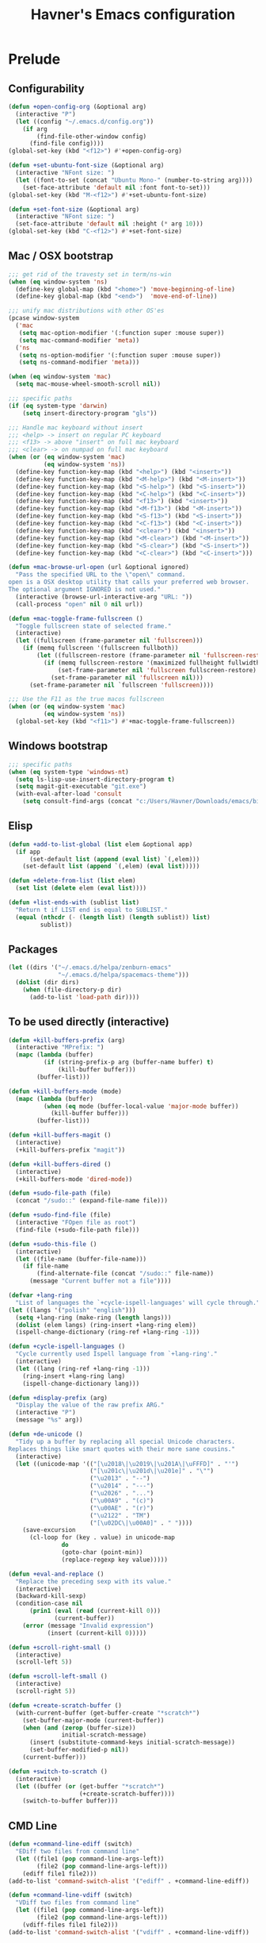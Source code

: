 #+TITLE: Havner's Emacs configuration

* Prelude
** Configurability
#+begin_src emacs-lisp
(defun +open-config-org (&optional arg)
  (interactive "P")
  (let ((config "~/.emacs.d/config.org"))
    (if arg
        (find-file-other-window config)
      (find-file config))))
(global-set-key (kbd "<f12>") #'+open-config-org)

(defun +set-ubuntu-font-size (&optional arg)
  (interactive "NFont size: ")
  (let ((font-to-set (concat "Ubuntu Mono-" (number-to-string arg))))
    (set-face-attribute 'default nil :font font-to-set)))
(global-set-key (kbd "M-<f12>") #'+set-ubuntu-font-size)

(defun +set-font-size (&optional arg)
  (interactive "NFont size: ")
  (set-face-attribute 'default nil :height (* arg 10)))
(global-set-key (kbd "C-<f12>") #'+set-font-size)
#+end_src

** Mac / OSX bootstrap
#+begin_src emacs-lisp
;;; get rid of the travesty set in term/ns-win
(when (eq window-system 'ns)
  (define-key global-map (kbd "<home>") 'move-beginning-of-line)
  (define-key global-map (kbd "<end>")  'move-end-of-line))

;;; unify mac distributions with other OS'es
(pcase window-system
  ('mac
   (setq mac-option-modifier '(:function super :mouse super))
   (setq mac-command-modifier 'meta))
  ('ns
   (setq ns-option-modifier '(:function super :mouse super))
   (setq ns-command-modifier 'meta)))

(when (eq window-system 'mac)
  (setq mac-mouse-wheel-smooth-scroll nil))

;;; specific paths
(if (eq system-type 'darwin)
    (setq insert-directory-program "gls"))

;;; Handle mac keyboard without insert
;;; <help> -> insert on regular PC keyboard
;;; <f13> -> above "insert" on full mac keyboard
;;; <clear> -> on numpad on full mac keyboard
(when (or (eq window-system 'mac)
          (eq window-system 'ns))
  (define-key function-key-map (kbd "<help>") (kbd "<insert>"))
  (define-key function-key-map (kbd "<M-help>") (kbd "<M-insert>"))
  (define-key function-key-map (kbd "<S-help>") (kbd "<S-insert>"))
  (define-key function-key-map (kbd "<C-help>") (kbd "<C-insert>"))
  (define-key function-key-map (kbd "<f13>") (kbd "<insert>"))
  (define-key function-key-map (kbd "<M-f13>") (kbd "<M-insert>"))
  (define-key function-key-map (kbd "<S-f13>") (kbd "<S-insert>"))
  (define-key function-key-map (kbd "<C-f13>") (kbd "<C-insert>"))
  (define-key function-key-map (kbd "<clear>") (kbd "<insert>"))
  (define-key function-key-map (kbd "<M-clear>") (kbd "<M-insert>"))
  (define-key function-key-map (kbd "<S-clear>") (kbd "<S-insert>"))
  (define-key function-key-map (kbd "<C-clear>") (kbd "<C-insert>")))

(defun +mac-browse-url-open (url &optional ignored)
  "Pass the specified URL to the \"open\" command.
open is a OSX desktop utility that calls your preferred web browser.
The optional argument IGNORED is not used."
  (interactive (browse-url-interactive-arg "URL: "))
  (call-process "open" nil 0 nil url))

(defun +mac-toggle-frame-fullscreen ()
  "Toggle fullscreen state of selected frame."
  (interactive)
  (let ((fullscreen (frame-parameter nil 'fullscreen)))
    (if (memq fullscreen '(fullscreen fullboth))
        (let ((fullscreen-restore (frame-parameter nil 'fullscreen-restore)))
          (if (memq fullscreen-restore '(maximized fullheight fullwidth))
              (set-frame-parameter nil 'fullscreen fullscreen-restore)
            (set-frame-parameter nil 'fullscreen nil)))
      (set-frame-parameter nil `fullscreen 'fullscreen))))

;;; Use the F11 as the true macos fullscreen
(when (or (eq window-system 'mac)
          (eq window-system 'ns))
  (global-set-key (kbd "<f11>") #'+mac-toggle-frame-fullscreen))
#+end_src

** Windows bootstrap
#+begin_src emacs-lisp
;;; specific paths
(when (eq system-type 'windows-nt)
  (setq ls-lisp-use-insert-directory-program t)
  (setq magit-git-executable "git.exe")
  (with-eval-after-load 'consult
	(setq consult-find-args (concat "c:/Users/Havner/Downloads/emacs/bin/" consult-find-args))))
#+end_src

** Elisp
#+begin_src emacs-lisp
(defun +add-to-list-global (list elem &optional app)
  (if app
      (set-default list (append (eval list) `(,elem)))
    (set-default list (append `(,elem) (eval list)))))

(defun +delete-from-list (list elem)
  (set list (delete elem (eval list))))

(defun +list-ends-with (sublist list)
  "Return t if LIST end is equal to SUBLIST."
  (equal (nthcdr (- (length list) (length sublist)) list)
         sublist))
#+end_src

** Packages
#+begin_src emacs-lisp
(let ((dirs '("~/.emacs.d/helpa/zenburn-emacs"
              "~/.emacs.d/helpa/spacemacs-theme")))
  (dolist (dir dirs)
    (when (file-directory-p dir)
      (add-to-list 'load-path dir))))
#+end_src

** To be used directly (interactive)
#+begin_src emacs-lisp
(defun +kill-buffers-prefix (arg)
  (interactive "MPrefix: ")
  (mapc (lambda (buffer)
          (if (string-prefix-p arg (buffer-name buffer) t)
              (kill-buffer buffer)))
        (buffer-list)))

(defun +kill-buffers-mode (mode)
  (mapc (lambda (buffer)
          (when (eq mode (buffer-local-value 'major-mode buffer))
            (kill-buffer buffer)))
        (buffer-list)))

(defun +kill-buffers-magit ()
  (interactive)
  (+kill-buffers-prefix "magit"))

(defun +kill-buffers-dired ()
  (interactive)
  (+kill-buffers-mode 'dired-mode))

(defun +sudo-file-path (file)
  (concat "/sudo::" (expand-file-name file)))

(defun +sudo-find-file (file)
  (interactive "FOpen file as root")
  (find-file (+sudo-file-path file)))

(defun +sudo-this-file ()
  (interactive)
  (let ((file-name (buffer-file-name)))
    (if file-name
        (find-alternate-file (concat "/sudo::" file-name))
      (message "Current buffer not a file"))))

(defvar +lang-ring
  "List of languages the `+cycle-ispell-languages' will cycle through.")
(let ((langs '("polish" "english")))
  (setq +lang-ring (make-ring (length langs)))
  (dolist (elem langs) (ring-insert +lang-ring elem))
  (ispell-change-dictionary (ring-ref +lang-ring -1)))

(defun +cycle-ispell-languages ()
  "Cycle currently used Ispell language from `+lang-ring'."
  (interactive)
  (let ((lang (ring-ref +lang-ring -1)))
    (ring-insert +lang-ring lang)
    (ispell-change-dictionary lang)))

(defun +display-prefix (arg)
  "Display the value of the raw prefix ARG."
  (interactive "P")
  (message "%s" arg))

(defun +de-unicode ()
  "Tidy up a buffer by replacing all special Unicode characters.
Replaces things like smart quotes with their more sane cousins."
  (interactive)
  (let ((unicode-map '(("[\u2018\|\u2019\|\u201A\|\uFFFD]" . "'")
                       ("[\u201c\|\u201d\|\u201e]" . "\"")
                       ("\u2013" . "--")
                       ("\u2014" . "---")
                       ("\u2026" . "...")
                       ("\u00A9" . "(c)")
                       ("\u00AE" . "(r)")
                       ("\u2122" . "TM")
                       ("[\u02DC\|\u00A0]" . " "))))
    (save-excursion
      (cl-loop for (key . value) in unicode-map
               do
               (goto-char (point-min))
               (replace-regexp key value)))))

(defun +eval-and-replace ()
  "Replace the preceding sexp with its value."
  (interactive)
  (backward-kill-sexp)
  (condition-case nil
      (prin1 (eval (read (current-kill 0)))
             (current-buffer))
    (error (message "Invalid expression")
           (insert (current-kill 0)))))

(defun +scroll-right-small ()
  (interactive)
  (scroll-left 5))

(defun +scroll-left-small ()
  (interactive)
  (scroll-right 5))

(defun +create-scratch-buffer ()
  (with-current-buffer (get-buffer-create "*scratch*")
    (set-buffer-major-mode (current-buffer))
    (when (and (zerop (buffer-size))
               initial-scratch-message)
      (insert (substitute-command-keys initial-scratch-message))
      (set-buffer-modified-p nil))
    (current-buffer)))

(defun +switch-to-scratch ()
  (interactive)
  (let ((buffer (or (get-buffer "*scratch*")
                    (+create-scratch-buffer))))
    (switch-to-buffer buffer)))
#+end_src

** CMD Line
#+begin_src emacs-lisp
(defun +command-line-ediff (switch)
  "EDiff two files from command line"
  (let ((file1 (pop command-line-args-left))
        (file2 (pop command-line-args-left)))
    (ediff file1 file2)))
(add-to-list 'command-switch-alist '("ediff" . +command-line-ediff))

(defun +command-line-vdiff (switch)
  "VDiff two files from command line"
  (let ((file1 (pop command-line-args-left))
        (file2 (pop command-line-args-left)))
    (vdiff-files file1 file2)))
(add-to-list 'command-switch-alist '("vdiff" . +command-line-vdiff))
#+end_src

** Themes
#+begin_src emacs-lisp
(defun +disable-themes ()
  (interactive)
  (dolist (theme custom-enabled-themes)
    (if theme (disable-theme theme))))

(defmacro +def-theme-function (theme desc &optional module &rest body)
  (let ((fun-name (format "+%s" theme)))
    `(defun ,(intern fun-name) ()
       ,desc
       (interactive)
       (when ,module
         (require ,module))
       (+disable-themes)
       ,@body
       (load-theme ',theme t))))

;;;                  THEME-NAME           FUNCTION-DESC          FILE-NAME

(+def-theme-function spacemacs-dark       "Spacemacs Dark"       'spacemacs-common)
(+def-theme-function spacemacs-light      "Spacemacs Light"      'spacemacs-common)

(+def-theme-function zenburn              "Zenburn"              'zenburn-theme)

(+def-theme-function doom-Iosvkem         "DOOM Iosvkem"         'doom-themes)
(+def-theme-function doom-badger          "DOOM Badger"          'doom-themes)
(+def-theme-function doom-city-lights     "DOOM City Lights"     'doom-themes)
(+def-theme-function doom-challenger-deep "DOOM Challenger Deer" 'doom-themes)
(+def-theme-function doom-dark+           "DOOM Dark+"           'doom-themes)
(+def-theme-function doom-dracula         "DOOM Dracula"         'doom-themes)
(+def-theme-function doom-henna           "DOOM Henna"           'doom-themes)
(+def-theme-function doom-lantern         "DOOM Lantern"         'doom-themes)
(+def-theme-function doom-material        "DOOM Material"        'doom-themes)
(+def-theme-function doom-miramare        "DOOM Miramare"        'doom-themes)
(+def-theme-function doom-molokai         "DOOM Molokai"         'doom-themes)
(+def-theme-function doom-monokai-machine "DOOM Monokai Machine" 'doom-themes)
(+def-theme-function doom-moonlight       "DOOM Moonlight"       'doom-themes)
(+def-theme-function doom-nord-aurora     "DOOM Nord Aurora"     'doom-themes)
(+def-theme-function doom-nord-light      "DOOM Nord Light"      'doom-themes)
(+def-theme-function doom-nord            "DOOM Nord"            'doom-themes)
(+def-theme-function doom-nova            "DOOM Nova"            'doom-themes)
(+def-theme-function doom-oceanic-next    "DOOM Oceanic Next"    'doom-themes)
(+def-theme-function doom-one-light       "DOOM One Light"       'doom-themes)
(+def-theme-function doom-one             "DOOM One"             'doom-themes)
(+def-theme-function doom-opera-light     "DOOM Opera Light"     'doom-themes)
(+def-theme-function doom-opera           "DOOM Opera"           'doom-themes)
(+def-theme-function doom-outrun-electric "DOOM Outrun Electric" 'doom-themes)
(+def-theme-function doom-palenight       "DOOM Palenight"       'doom-themes)
(+def-theme-function doom-sourcerer       "DOOM Sourcerer"       'doom-themes)
(+def-theme-function doom-spacegrey       "DOOM Spacegrey"       'doom-themes)
(+def-theme-function doom-vibrant         "DOOM Vibrant"         'doom-themes)
(+def-theme-function doom-zenburn         "DOOM Zenburn"         'doom-themes)
#+end_src

** Additional basic window/frame functions
#+begin_src emacs-lisp
(defun +kill-current-buffer ()
  "Kill the current buffer without prompting."
  (interactive)
  (kill-buffer (current-buffer)))

(defun +kill-buffer-and-window-and-balance ()
  "Kill buffer and window and balance"
  (interactive)
  (kill-buffer-and-window)
  (balance-windows))

(defun +delete-window-and-balance ()
  "Delete current windowKill the current buffer without prompting."
  (interactive)
  (delete-window)
  (balance-windows))

(defun +split-window-below-switch-and-balance ()
  "Split the window horizontally, then switch to the new pane."
  (interactive)
  (split-window-below)
  (other-window 1)
  (balance-windows))

(defun +split-window-right-switch-and-balance ()
  "Split the window vertically, then switch to the new pane."
  (interactive)
  (split-window-right)
  (other-window 1)
  (balance-windows))
#+end_src

** switch-window variants
#+begin_src emacs-lisp
(autoload 'switch-window--then "switch-window" "" t)

(defun +switch-window-then-kill-current-buffer ()
  (interactive)
  (switch-window--then
   "Buffer to kill: "
   #'+kill-current-buffer
   #'+kill-current-buffer t))

(defun +switch-window-then-kill-buffer-and-window-and-balance ()
  (interactive)
  (switch-window--then
   "Window to kill: "
   #'+kill-buffer-and-window-and-balance
   #'+kill-buffer-and-window-and-balance t))

(defun +switch-window-then-delete-window-and-balance ()
  (interactive)
  (switch-window--then
   "Delete window: "
   #'+delete-window-and-balance
   #'+delete-window-and-balance t))

(defun +switch-window-then-split-below-switch-and-balance (arg)
  (interactive "P")
  (switch-window--then
   "Below-split window: "
   #'+split-window-below-switch-and-balance
   #'+split-window-below-switch-and-balance arg 1))

(defun +switch-window-then-split-right-switch-and-balance (arg)
  (interactive "P")
  (switch-window--then
   "Right-split window: "
   #'+split-window-right-switch-and-balance
   #'+split-window-right-switch-and-balance arg 1))
#+end_src

** <escape> terminal hack
#+begin_src emacs-lisp
(defun +tty-esc-filter (map)
  (if (and (+list-ends-with '(?\e) (append (this-single-command-keys) nil))
           (sit-for 0.05))
      [escape] map))

(defun +lookup-key (map key)
  (catch 'found
    (map-keymap (lambda (k b) (if (equal key k) (throw 'found b))) map)))

(defun +catch-tty-esc ()
  "Setup key mappings of current terminal to turn a tty's ESC into `escape'."
  (when (memq (terminal-live-p (frame-terminal)) '(t pc))
    (let ((esc-binding (+lookup-key input-decode-map ?\e)))
      (define-key input-decode-map
        [?\e] `(menu-item "" ,esc-binding :filter +tty-esc-filter)))))

(+catch-tty-esc)
#+end_src

** Option to delete trailing whitespace on file save
#+begin_src emacs-lisp
(defcustom +delete-trailing-whitespace-on-save nil
  "Whether to call `delete-trailing-whitespace' on file save."
  :type 'boolean
  :group 'havner)

(defun +maybe-delete-trailing-whitespace ()
  (when (and +delete-trailing-whitespace-on-save
             (or (derived-mode-p 'prog-mode)
                 (derived-mode-p 'text-mode)))
    (delete-trailing-whitespace)))

(with-eval-after-load 'files
  (add-hook 'before-save-hook #'+maybe-delete-trailing-whitespace))
#+end_src

** Option to restore EDiff state on exit
#+begin_src emacs-lisp
(defcustom +ediff-restore-winconfig-state-on-exit nil
  "Whether to restore a previous winconfig state after quitting EDiff."
  :type 'boolean
  :group 'havner)

(defvar +ediff-last-winconfig nil)
(defun +ediff-maybe-save-winconfig-state ()
  (when +ediff-restore-winconfig-state-on-exit
    (setq +ediff-last-winconfig (current-window-configuration))))
(defun +ediff-maybe-restore-winconfig-state ()
  (when +ediff-restore-winconfig-state-on-exit
    (set-window-configuration +ediff-last-winconfig)))

(with-eval-after-load 'ediff-init
  (add-hook 'ediff-before-setup-hook #'+ediff-maybe-save-winconfig-state)
  (add-hook 'ediff-quit-hook #'+ediff-maybe-restore-winconfig-state))
#+end_src

** Option to replace completion at point with company
#+begin_src emacs-lisp
(defcustom +company-replace-completion nil
  "Whether to use company-complete every time completion-at-point is called."
  :type 'boolean
  :group 'havner)

(defun +company-maybe-replace-completion (orig-fun &rest args)
  (if (or (not +company-replace-completion)
          (eq (active-minibuffer-window)
              (selected-window)))
      (apply orig-fun args)
    (company-complete)))

(advice-add #'completion-at-point
            :around #'+company-maybe-replace-completion)
#+end_src

** Option for magit not to restore window configuration
#+begin_src emacs-lisp
(defcustom +magit-dont-restore-window-configuration nil
  "Whether not to restore windows configuration on magit quit."
  :type 'boolean
  :group 'havner)

(defun +magit-maybe-dont-restore-window-configuration (orig-fun &rest args)
  "Bury or kill the current buffer and DON'T restore previous window configuration."
  (if +magit-dont-restore-window-configuration
      (quit-window (car args) (selected-window))
    (apply orig-fun args)))

(advice-add #'magit-restore-window-configuration
            :around #'+magit-maybe-dont-restore-window-configuration)
#+end_src

** Option to show file name in consult-async searches
#+begin_src emacs-lisp
(defcustom +consult-async-show-filename nil
  "Whether to show filename in result lines."
  :type 'boolean
  :group 'havner)

(defun +consult-async-grep-group-maybe-show-filename (orig-fun &rest args)
  (if (and +consult-async-show-filename
           (nth 1 args))
      (car args)
    (apply orig-fun args)))

(advice-add #'consult--grep-group
            :around #'+consult-async-grep-group-maybe-show-filename)
#+end_src

** Option to show [CRM] in completing-read-multiple prompt
#+begin_src emacs-lisp
(defcustom +crm-indicator nil
  "Whether to show [CRM] indicator in completing-read-multiple."
  :type 'boolean
  :group 'havner)

(defun +crm-maybe-show-indicator (args)
  (if +crm-indicator
      (cons (format "[CRM%s] %s"
                    (replace-regexp-in-string
                     "\\`\\[.*?]\\*\\|\\[.*?]\\*\\'" ""
                     crm-separator)
                    (car args))
            (cdr args))
    args))

(advice-add #'completing-read-multiple
            :filter-args #'+crm-maybe-show-indicator)
#+end_src

** Option for company to ignore orderless
#+begin_src emacs-lisp
(defcustom +company-ignore-orderless nil
  "Ignore orderless completion-style when using company"
  :type 'boolean
  :group 'havner)

(defun +company-capf-maybe-ignore-orderless (fn &rest args)
  (if +company-ignore-orderless
      (let ((completion-styles '(basic partial-completion)))
        (apply fn args))
    (apply fn args)))

(advice-add #'company-capf--candidates
            :around #'+company-capf-maybe-ignore-orderless)
#+end_src

** Option for parinfer-rust to use rainbow-delimiters
#+begin_src emacs-lisp
(defcustom +parinfer-rust-use-rainbow-delimiters nil
  "Whether to use rainbow-delimiters in paren mode."
  :type 'boolean
  :group 'havner)

(defun +parinfer-rust-maybe-use-rainbow-delimiters (fun &rest args)
  (let ((rainbow-disable (and (not (string-equal parinfer-rust--mode "paren"))
                              parinfer-rust-dim-parens)))
    (when (and rainbow-disable
               +parinfer-rust-use-rainbow-delimiters
               (bound-and-true-p rainbow-delimiters-mode))
      (rainbow-delimiters-mode-disable))
    (apply fun args)
    (when (and (not rainbow-disable)
               +parinfer-rust-use-rainbow-delimiters
               (fboundp 'rainbow-delimiters-mode))
      (rainbow-delimiters-mode-enable))))

(advice-add #'parinfer-rust--dim-parens
            :around #'+parinfer-rust-maybe-use-rainbow-delimiters)
#+end_src

** For god-mode
#+begin_src emacs-lisp
(defun +god-mode-enable-or-keyboard-quit ()
  "Turn on `god-local-mode' in all buffers or `keyboard-quit'.
`keyboard-quit' happens when `god-local-mode' was already on in
the current buffer, or it's impossible to turn it on."
  (interactive)
  (let ((old-status (bound-and-true-p god-local-mode)))
    (god-mode-all 1)
    (when (or old-status
              (not god-local-mode))
      (keyboard-quit))))

;;; Function for <escape> in company-mode so <escape> still
;;; works transparently with company-mode active
;;; UNUSED
(defun +company-abort-and-god-mode-enable ()
  (interactive)
  (company-abort)
  (+god-mode-enable-or-keyboard-quit))

;;; Additional editing shortcuts

(defun +god-edit-open-line ()
  "New line and disable god mode."
  (interactive)
  (end-of-line)
  (newline 1 t)
  (god-mode-all -1))

(defun +god-edit-open-line-prev ()
  "New line and disable god mode."
  (interactive)
  (beginning-of-line)
  (newline 1 t)
  (forward-line -1)
  (god-mode-all -1))

(defun +god-edit-beginning-of-line ()
  "Beginning of line and disable god mode."
  (interactive)
  (beginning-of-line)
  (god-mode-all -1))

(defun +god-edit-end-of-line ()
  "End of line and disable god mode."
  (interactive)
  (end-of-line)
  (god-mode-all -1))

(defun +god-edit-change-word (arg)
  (interactive "p")
  (kill-word arg)
  (god-mode-all -1))

(defun +god-edit-match-paren ()
  (interactive)
  (cond ((looking-at "\\s(") (forward-list 1))
        ((looking-back "\\s)" 1) (backward-list 1))))
#+end_src

** For orderless
#+begin_src emacs-lisp
(defun +vertico-orderless-dispatch (pattern _index _total)
  (cond
   ;;; Ensure $ works with Consult commands, which add disambiguation suffixes
   ((string-suffix-p "$" pattern)
    `(orderless-regexp . ,(concat (substring pattern 0 -1) "[\x200000-\x300000]*$")))
   ;;; Ignore single !
   ((string= "!" pattern) `(orderless-literal . ""))
   ;;; Without literal
   ((string-prefix-p "!" pattern) `(orderless-without-literal . ,(substring pattern 1)))
   ;;; Character folding
   ((string-prefix-p "%" pattern) `(char-fold-to-regexp . ,(substring pattern 1)))
   ((string-suffix-p "%" pattern) `(char-fold-to-regexp . ,(substring pattern 0 -1)))
   ;;; Initialism matching
   ((string-prefix-p "`" pattern) `(orderless-initialism . ,(substring pattern 1)))
   ((string-suffix-p "`" pattern) `(orderless-initialism . ,(substring pattern 0 -1)))
   ;;; Literal matching
   ((string-prefix-p "=" pattern) `(orderless-literal . ,(substring pattern 1)))
   ((string-suffix-p "=" pattern) `(orderless-literal . ,(substring pattern 0 -1)))
   ;;; Flex matching
   ((string-prefix-p "~" pattern) `(orderless-flex . ,(substring pattern 1)))
   ((string-suffix-p "~" pattern) `(orderless-flex . ,(substring pattern 0 -1)))))
#+end_src

** For consult
#+begin_src emacs-lisp
(defmacro +consult-make-find-function (fun-name fun &optional ask)
  `(defun ,fun-name (arg)
     (interactive "p")
     (let ((initial (thing-at-point 'symbol)))
       (if initial (setq initial (concat initial "#")))
       (,fun ,ask initial))))

(+consult-make-find-function +consult-find consult-find t)
(+consult-make-find-function +consult-grep consult-grep t)
(+consult-make-find-function +consult-ripgrep consult-ripgrep t)
(+consult-make-find-function +consult-projectile-grep consult-grep)
(+consult-make-find-function +consult-projectile-ripgrep consult-ripgrep)
(+consult-make-find-function +consult-git-grep consult-git-grep)

(defun +consult-line ()
  (interactive)
  (consult-line (thing-at-point 'symbol)))
#+end_src

** For projects
#+begin_src emacs-lisp
(defmacro +with-real-projectile-file (require-writeable &rest body)
  "Call BODY only if the current buffer is a real file inside a projectile project.
If REQUIRE-WRITEABLE is non-nil the file has to be writeable."
  (declare (debug t))
  `(when (and buffer-file-name
              (projectile-project-root)
              (or (not ,require-writeable)
                  (file-writable-p (buffer-file-name))))
     ,@body))
#+end_src

** For helpful
#+begin_src emacs-lisp
(autoload 'helpful--read-symbol "helpful")

(defun +helpful-keymap (symbol)
  "Show help for keymap named SYMBOL."
  (interactive
   (list (helpful--read-symbol
          "Keymap: "
          (help-fns--most-relevant-active-keymap)
          (lambda (m) (and (boundp m) (keymapp (symbol-value m)))))))
  (helpful--update-and-switch-buffer symbol nil))
#+end_src

** For ORG
#+begin_src emacs-lisp
(defun +org-sort-alpha ()
  (interactive)
  (org-table-sort-lines nil ?a nil nil t))

(defun +org-sort-number ()
  (interactive)
  (org-table-sort-lines nil ?n nil nil t))
#+end_src

* Configuration
** Themes
*** Zenburn
#+begin_src emacs-lisp
#+end_src

*** Spacemacs
#+begin_src emacs-lisp
(setq spacemacs-theme-comment-bg nil)
(setq spacemacs-theme-comment-italic nil)
(setq spacemacs-theme-underline-parens nil)
(setq spacemacs-theme-org-height nil)
#+end_src

*** Doom
#+begin_src emacs-lisp
;; (doom-themes-visual-bell-config)
(setq doom-themes-enable-bold t)     ; if nil, bold is universally disabled
(setq doom-themes-enable-italic nil) ; if nil, italics is universally disabled
#+end_src

*** LOAD
#+begin_src emacs-lisp
(defvar +system-color-depth)

(cond (window-system
       (setq +system-color-depth '24bit))
      ((equal (getenv "TERM") "xterm-24bit")
       (setq +system-color-depth '24bit))
      ((equal (getenv "TERM") "xterm-256color")
       (setq +system-color-depth '256color))
      ((equal (getenv "TERM") "screen-256color")
       (setq +system-color-depth '256color))
      ((equal (getenv "TERM") "xterm-16color")
       (setq +system-color-depth '16color))
      ((equal (getenv "TERM") "xterm")
       (setq +system-color-depth '8color))
      ((equal (getenv "TERM") "linux")
       (setq +system-color-depth '8color))
      (t
       (setq +system-color-depth 'headless)))

(pcase +system-color-depth
  ('24bit    (+doom-moonlight))
  ('256color (+zenburn)))
#+end_src

** Misc options
#+begin_src emacs-lisp
(defalias 'yes-or-no-p 'y-or-n-p)  ; Treat 'y' as yes, 'n' as no.
(define-key query-replace-map (kbd "<return>") 'act)
(define-key query-replace-map (kbd "RET") 'act)
(setq y-or-n-p-use-read-key t)

(setq load-prefer-newer t)
(setq inhibit-startup-screen t)
(setq scroll-conservatively 101)
(setq scroll-error-top-bottom t)
(setq require-final-newline t)
(setq gc-cons-threshold (* 10 1024 1024))
(setq-default truncate-lines t)
(setq bookmark-default-file "~/.emacs-bookmarks.el")
(setq recentf-save-file "~/.emacs-recentf.el")
(setq recentf-max-saved-items 500)
(setq create-lockfiles nil)       ; lockfiles breaks python completion
(setq find-file-visit-truename t) ; doom-modeline likes that
(setq view-mode-map (make-sparse-keymap))
(setq +delete-trailing-whitespace-on-save t)

(when window-system
  (setq confirm-kill-emacs 'yes-or-no-p))

;;; minor modes
(setq show-paren-delay 0.0)
(setq display-time-24hr-format t)
(setq display-time-day-and-date nil)
(setq display-time-default-load-average nil)

;;; hooks
(add-hook 'text-mode-hook #'turn-on-auto-fill)
(add-hook 'after-save-hook #'executable-make-buffer-file-executable-if-script-p)
#+end_src

** Minor modes
#+begin_src emacs-lisp
;;; GUI
(menu-bar-mode 0)
(tool-bar-mode 0)
(tooltip-mode 0)
(when window-system
  (set-scroll-bar-mode nil))

(defun +disable-scroll-bars (frame)
  (modify-frame-parameters frame
                           '((vertical-scroll-bars . nil)
                             (horizontal-scroll-bars . nil))))
(add-hook 'after-make-frame-functions '+disable-scroll-bars)

;;; modeline
(column-number-mode t)
(line-number-mode t)
(size-indication-mode t)
(display-time-mode t)

;;; misc / buffer
(show-paren-mode t)
(delete-selection-mode t)
(transient-mark-mode t)
(global-auto-revert-mode t)
(recentf-mode t)

;;; external, too short for their own section
(global-page-break-lines-mode t)
(beginend-global-mode t)
(setq anzu-cons-mode-line-p nil)
(global-anzu-mode t)
#+end_src

** GUI options
#+begin_src emacs-lisp
(setq use-dialog-box t)
(setq default-frame-alist
      '((width . 120)
        (height . 40)))
(pcase window-system
  ('w32 (set-face-attribute 'default nil :font "Ubuntu Mono-10"))
  ('x   (set-face-attribute 'default nil :font "Ubuntu Mono-12"))
  ('mac (set-face-attribute 'default nil :height 120))
  ('ns  (set-face-attribute 'default nil :family "Monaco" :height 120)))

;;; stop beeping FFS
(setq ring-bell-function 'ignore)
#+end_src

** Mouse options
#+begin_src emacs-lisp
(setq mouse-yank-at-point t)
(setq mouse-wheel-scroll-amount '(1 ((shift) . 5) ((control))))

(xterm-mouse-mode t)
#+end_src

** Backups
#+begin_src emacs-lisp
(setq temporary-file-directory "~/tmp")
(unless (file-directory-p temporary-file-directory)
  (mkdir temporary-file-directory))

(setq backup-directory-alist
      `((".*" . ,temporary-file-directory)))
(setq auto-save-list-file-prefix
      (concat temporary-file-directory "/auto-save-list/.saves-"))
;; (setq auto-save-file-name-transforms
;;       `((".*" ,temporary-file-directory t)))
#+end_src

** Tab related
#+begin_src emacs-lisp
(setq tab-always-indent 'complete)
(setq backward-delete-char-untabify-method nil)
(setq-default indent-tabs-mode t)
(setq-default tab-width 4)
#+end_src

** paradox
#+begin_src emacs-lisp
(setq paradox-column-width-package 30)
(setq paradox-column-width-version 14)
(setq paradox-spinner-type 'progress-bar-filled)
(setq paradox-automatically-star nil)
(setq paradox-execute-asynchronously nil)
(setq package-native-compile t)
#+end_src

** shackle
#+begin_src emacs-lisp
;;; Finally, don't create/switch/delete windows uncontrollably because
;;; every plugin author has a different view on how your workflow
;;; should look like. With few small exceptions (popup windows) don't
;;; create any windows unless I do that explicitely.

;;; windows that are allowed to popup
(setq shackle-rules '(("\*Marked\ Files\*" :regexp t :align t)     ;; dired
                      ("\*Deletions\*"     :regexp t :align t)     ;; dired
                      ("\*NeoTree\*"       :regexp t :align nil)   ;; neotree
                      ("\*transient\*"     :regexp t :align t)     ;; magit
                      (vundo-mode                    :align nil)))   ;; vundo
;;; everything else reuse current window and don't close it on quit
(setq shackle-default-rule '(:same t :inhibit-window-quit t :select t))

(shackle-mode t)
#+end_src

** switch-window
#+begin_src emacs-lisp
(setq switch-window-minibuffer-shortcut ?x)
(setq switch-window-background t)
(setq switch-window-mvborder-increment 2)
(setq switch-window-multiple-frames t)
#+end_src

** window-jump
#+begin_src emacs-lisp
(setq wj-jump-frames switch-window-multiple-frames)
#+end_src

** tab-bar
#+begin_src emacs-lisp
(setq tab-bar-show 1)
(setq tab-bar-new-tab-choice "*scratch*")
(setq tab-bar-tab-hints t)
(setq tab-bar-select-tab-modifiers '(meta))
(setq tab-bar-close-button-show nil)
(tab-bar-mode t)
(tab-rename "main ")

(defmacro +tab-bar-select-function (number)
  (let ((fun-name (format "+tab-select-%d" number)))
    `(defun ,(intern fun-name) ()
       (interactive)
       (tab-select ,number))))
(dotimes (count 10)
  (eval `(+tab-bar-select-function ,count)))
#+end_src

** vundo
#+begin_src emacs-lisp
(setq vundo-compact-display t)
(setq vundo-window-max-height 15)
#+end_src

** dired
#+begin_src emacs-lisp
(setq dired-dwim-target t)
(setq dired-auto-revert-buffer t)
(setq dired-listing-switches "-alhB --group-directories-first")

(with-eval-after-load 'dired
  ;; (add-hook 'dired-mode-hook #'all-the-icons-dired-mode)
  (add-hook 'dired-mode-hook #'diredfl-mode))
#+end_src

** ibuffer
#+begin_src emacs-lisp
(setq ibuffer-default-sorting-mode 'alphabetic)
(setq ibuffer-expert t)

(defun +ibuffer-kill ()
  (interactive)
  (kill-buffer "*Ibuffer*"))
(with-eval-after-load 'ibuffer
  ;; (add-hook 'ibuffer-mode-hook #'all-the-icons-ibuffer-mode)
  (define-key ibuffer-mode-map [remap quit-window] #'+ibuffer-kill))
#+end_src

** whitespace-mode
#+begin_src emacs-lisp
(pcase +system-color-depth
  ('24bit    (setq whitespace-style '(face trailing space-mark tab-mark spaces tabs)))
  ('256color (setq whitespace-style '(face trailing space-mark tab-mark spaces tabs)))
  (_         (setq whitespace-style '(face trailing space-mark tab-mark))))
#+end_src

** parinfer-rust-mode
#+begin_src emacs-lisp
(setq parinfer-rust-mode-map (make-sparse-keymap))
(setq parinfer-rust-preferred-mode "indent")
(setq +parinfer-rust-use-rainbow-delimiters t)
#+end_src

** which-key
#+begin_src emacs-lisp
(setq which-key-idle-secondary-delay 0.5)

(which-key-mode t)
(which-key-enable-god-mode-support)
#+end_src

** calendar
#+begin_src emacs-lisp
(setq calendar-week-start-day 1)
(setq calendar-mark-holidays-flag t)
(with-eval-after-load 'calendar
  (calendar-set-date-style 'european)
  (add-hook 'calendar-today-visible-hook 'calendar-mark-today))

(setq holiday-hebrew-holidays nil)
(setq holiday-islamic-holidays nil)
(setq holiday-bahai-holidays nil)
(setq holiday-oriental-holidays nil)
(setq holiday-christian-holidays nil)
(setq holiday-general-holidays
      `((holiday-fixed 1 1 "Nowy Rok")
        (holiday-fixed 1 6 "Trzech Króli")
        (holiday-easter-etc 0 "Wielkanoc")
        (holiday-easter-etc 1 "Poniedziałek Wielkanocny")
        (holiday-fixed 5 1 "Święto Pracy")
        (holiday-fixed 5 3 "Święto Konstytucji 3 Maja")
        (holiday-easter-etc 49 "Zielone świątki")
        (holiday-easter-etc 60 "Boże Ciało")
        (holiday-fixed 8 15 "Wniebowzięcie Najświętrzej Maryi Panny")
        (holiday-fixed 11 1 "Wszystkich Świętych")
        (holiday-fixed 11 11 "Święto Niepodległości")
        (holiday-fixed 12 25 "Pierwszy dzień Bożego Narodzenia")
        (holiday-fixed 12 26 "Drugi dzień Bożego Narodzenia")))
#+end_src

** vterm
#+begin_src emacs-lisp
(autoload 'multi-vterm-next "multi-vterm" "" t)
#+end_src

** avy
#+begin_src emacs-lisp
(setq avy-keys (append (number-sequence ?a ?z) (number-sequence ?A ?Z)))
(setq avy-background t)

(autoload 'avy-pop-mark "avy" "" t)
#+end_src

** server
#+begin_src emacs-lisp
(defun +maybe-server-start ()
  (when (eq window-system 'x)
    (server-start)))

(add-hook 'after-init-hook #'+maybe-server-start)
#+end_src

** ediff
#+begin_src emacs-lisp
(setq ediff-split-window-function 'split-window-horizontally)
(setq ediff-window-setup-function 'ediff-setup-windows-plain)
(setq +ediff-restore-winconfig-state-on-exit t)

(with-eval-after-load 'ediff-init
  (autoload 'outline-show-all "outline" "" t)
  (add-hook 'ediff-prepare-buffer-hook #'outline-show-all))
#+end_src

** vdiff           "SPC major"
#+begin_src emacs-lisp
(with-eval-after-load 'vdiff
  (autoload 'outline-show-all "outline" "" t)
  (add-hook 'vdiff-mode-hook #'outline-show-all))
#+end_src

** xref
#+begin_src emacs-lisp
(setq xref-prompt-for-identifier nil)
#+end_src

** company
#+begin_src emacs-lisp
(setq company-backends
      '(company-capf
        company-files
        company-ispell))

(setq company-idle-delay 0)
(setq company-minimum-prefix-length 3)
(setq company-require-match nil)
(setq company-tooltip-align-annotations t)
(setq +company-replace-completion t)
(setq +company-ignore-orderless t)

(global-company-mode t)
#+end_src

** yasnippet
#+begin_src emacs-lisp
(setq yas-minor-mode-map (make-sparse-keymap))
(setq yas-alias-to-yas/prefix-p nil)
#+end_src

** compile
#+begin_src emacs-lisp
(setq compilation-read-command nil)
(setq compilation-scroll-output t)
#+end_src

** doom-modeline
#+begin_src emacs-lisp
(setq doom-modeline-height 24)
(setq doom-modeline-buffer-file-name-style 'truncate-with-project)
(setq doom-modeline-icon (if window-system t nil))

(doom-modeline-mode t)
#+end_src

** writeroom-mode
#+begin_src emacs-lisp
(setq writeroom-width 120)
(setq writeroom-restore-window-config t)
(setq writeroom-mode-line t)

(with-eval-after-load 'writeroom-mode
  (+delete-from-list 'writeroom-global-effects 'writeroom-set-fullscreen))
#+end_src

** minimap
#+begin_src emacs-lisp
(setq minimap-window-location 'right)
(setq minimap-minimum-width 20)
(with-eval-after-load 'minimap
  (add-to-list 'minimap-major-modes 'text-mode))
#+end_src

** org-mode
#+begin_src emacs-lisp
(setq org-directory "~/pCloud/Documents/emacs/org")
(defun +org-file-path (filename)
  "Return the absolute address of an org file, given its relative name."
  (concat (file-name-as-directory org-directory) filename))
(setq org-index-file (+org-file-path "index.org"))

(when (file-exists-p org-index-file)
  (setq org-default-notes-file org-index-file)
  (setq org-agenda-files (list org-index-file))
  (setq org-archive-location (concat (+org-file-path "archive.org") "::* From %s")))

(setq org-log-done 'time)
(setq org-edit-src-content-indentation 0)
(setq org-src-fontify-natively t)
(setq org-src-tab-acts-natively t)
(setq org-src-window-setup 'current-window)
(setq org-startup-indented t)
(setq org-support-shift-select t)
(setq org-babel-python-command "python3")
(setq org-confirm-babel-evaluate nil)
(setq org-beamer-theme "Warsaw")
(setq org-highlight-latex-and-related '(latex))
(setq org-export-with-sub-superscripts '{})

(setq org-latex-listings 'minted)
(setq org-latex-packages-alist '(("" "minted")))
(setq org-latex-compiler "xelatex")
(setq org-latex-pdf-process
      '("%latex -shell-escape -interaction nonstopmode -output-directory %o %f"
        "%latex -shell-escape -interaction nonstopmode -output-directory %o %f"
        "%latex -shell-escape -interaction nonstopmode -output-directory %o %f"))

(with-eval-after-load 'org
  (org-babel-do-load-languages 'org-babel-load-languages '((emacs-lisp . t) (python . t) (C . t) (shell . t)))
  (require 'ob-rust)

  (add-hook 'org-mode-hook #'turn-on-auto-fill)
  (add-hook 'org-mode-hook #'org-bullets-mode))

(with-eval-after-load 'ox
  (require 'ox-twbs)
  (require 'ox-beamer))
#+end_src

** magit
#+begin_src emacs-lisp
(setq magit-define-global-key-bindings nil)
(setq magit-repository-directories '(("~/devel/" . 2) ("~/.emacs.d/" . 1) ("~/Documents/" . 1)))
(setq magit-bury-buffer-function 'quit-window)
(setq +magit-dont-restore-window-configuration t)

(with-eval-after-load 'magit-status
  (magit-add-section-hook 'magit-status-sections-hook
                          'magit-insert-skip-worktree-files nil t)
  (magit-add-section-hook 'magit-status-sections-hook
                          'magit-insert-assume-unchanged-files nil t))
#+end_src

** rust-mode       "SPC major"
#+begin_src emacs-lisp
#+end_src

** symbol-overlay  "SPC o"
#+begin_src emacs-lisp
#+end_src

** projectile      "SPC p"
#+begin_src emacs-lisp
(setq projectile-keymap-prefix nil)
(setq projectile-known-projects-file "~/.emacs-projectile.el")
(setq projectile-cache-file "~/.emacs-projectile-cache.el")
(setq projectile-dynamic-mode-line nil)
(setq frame-title-format '((:eval (projectile-project-name))))
(setq project-list-file "~/.emacs-project.el")

(with-eval-after-load 'projectile
  (add-to-list 'projectile-globally-ignored-directories "build")
  (add-to-list 'projectile-globally-ignored-directories "out")
  (add-to-list 'projectile-globally-ignored-directories ".ccls-cache")
  (add-to-list 'projectile-project-root-files-top-down-recurring "compile_commands.json")
  (add-to-list 'projectile-project-root-files-top-down-recurring ".ccls"))

(projectile-mode t)
#+end_src

** flycheck        "SPC f"
#+begin_src emacs-lisp
(setq flycheck-mode-map (make-sparse-keymap))
(setq flycheck-mode-line nil)
(setq flycheck-flake8-maximum-line-length 100)
(setq flycheck-idle-change-delay 3)
(setq flycheck-check-syntax-automatically '(save new-line mode-enabled))

(autoload 'flycheck-select-checker "flycheck" "" t)

;;; enable everywhere excluding elisp, it always reports shitload of errors for snippets
(setq-default flycheck-disabled-checkers '(emacs-lisp-checkdoc emacs-lisp))
#+end_src

** lsp-mode        "SPC l"
#+begin_src emacs-lisp
(setq lsp-keymap-prefix nil)
(setq lsp-session-file "~/.emacs-lsp-session-v1")
(setq lsp-restart 'ignore)
(setq lsp-enable-symbol-highlighting nil)
(setq lsp-enable-on-type-formatting nil)
(setq lsp-headerline-arrow "/")
(setq lsp-file-watch-threshold 8000)
(setq lsp-lens-enable nil)

(setq lsp-ui-doc-enable nil)
(setq lsp-ui-doc-delay 1)
(setq lsp-ui-doc-alignment 'window)
(setq lsp-ui-doc-show-with-cursor t)
(setq lsp-ui-doc-show-with-mouse nil)

(setq lsp-ui-sideline-delay 1)

(with-eval-after-load 'lsp-mode
  (add-to-list 'lsp-file-watch-ignored-directories "[/\\\\]out\\'")
  (add-to-list 'lsp-file-watch-ignored-directories "[/\\\\]build\\'")
  (add-to-list 'lsp-file-watch-ignored-directories "[/\\\\]\\.ccls-cache\\'"))
#+end_src

** god-mode
#+begin_src emacs-lisp
(setq god-mode-enable-function-key-translation nil)

(defun +god-mode-update ()
  (setq cursor-type (if (or god-local-mode buffer-read-only) 'box 'bar))
  (hl-line-mode (if (or god-local-mode buffer-read-only) 0 t))
  (when (and overwrite-mode god-local-mode) (overwrite-mode 0)))
(add-hook 'post-command-hook #'+god-mode-update)

;;; enablers and disablers
(with-eval-after-load 'god-mode
  (add-to-list 'god-exempt-major-modes 'vterm-mode t)
  (add-to-list 'god-exempt-major-modes 'finder-mode t)
  (+delete-from-list 'god-exempt-predicates #'god-view-mode-p)

  (global-set-key (kbd "<escape>") #'+god-mode-enable-or-keyboard-quit)
  (define-key god-local-mode-map (kbd "i") #'god-mode-all)
  ;;; broken for now
  (define-key god-local-mode-map (kbd "C-h k") nil))

(god-mode-all 1)
#+end_src

** leader-key
#+begin_src emacs-lisp
(with-eval-after-load 'god-mode
  (require 'leader-key)
  (define-key god-local-mode-map (kbd leader-key-root-key) nil))

(defun +leader-key-pred ()
  (or buffer-read-only
      god-local-mode))
(setq leader-key-pred #'+leader-key-pred)

(leader-key-mode t)

;;; optional configuration for modes that don't play well
(add-to-list 'leader-key-exempt-major-modes 'vterm-mode t)
(leader-key-do-map 'custom-mode-map 'cus-edit)
(leader-key-do-map 'magit-blame-read-only-mode-map 'magit-blame)
(leader-key-do-map 'compilation-mode-map 'compile)
(leader-key-do-map 'tar-mode-map 'tar-mode)
(leader-key-do-map 'image-mode-map 'image-mode)
#+end_src

** dashboard
#+begin_src emacs-lisp
(setq dashboard-items '((recents  . 5)
                        (projects . 5)
                        (bookmarks . 5)))
(setq dashboard-set-heading-icons (if window-system t nil))
(setq dashboard-set-file-icons (if window-system t nil))
(setq dashboard-set-footer nil)
(setq dashboard-startup-banner 'logo)
(setq dashboard-center-content t)

(dashboard-setup-startup-hook)
#+end_src

** minibuffer [vertico]
#+begin_src emacs-lisp
;; (setq enable-recursive-minibuffers t)
(setq read-file-name-completion-ignore-case t)
(setq read-buffer-completion-ignore-case t)
(setq completion-ignore-case t)
(setq +crm-indicator t)
#+end_src

** orderless [vertico]
#+begin_src emacs-lisp
(setq orderless-style-dispatchers '(+vertico-orderless-dispatch))
(setq completion-styles '(orderless basic))
(setq completion-category-defaults nil)
(setq completion-category-overrides '((file (styles orderless partial-completion))))
(with-eval-after-load 'orderless
  (add-to-list 'orderless-matching-styles 'orderless-prefixes t))
#+end_src

** vertico
#+begin_src emacs-lisp
(setq vertico-count 20)
(setq vertico-resize nil)

(add-hook 'minibuffer-setup-hook #'vertico-repeat-save)
(with-eval-after-load 'rfn-eshadow
  (add-hook 'rfn-eshadow-update-overlay-hook #'vertico-directory-tidy))

(vertico-mode t)
#+end_src

** consult [vertico]
#+begin_src emacs-lisp
(setq xref-show-xrefs-function #'consult-xref)
(setq xref-show-definitions-function #'consult-xref)

(setq completion-in-region-function #'consult-completion-in-region)

(setq consult-narrow-key "C-c")
(setq consult-async-min-input 2)
(setq consult-async-refresh-delay  0.1)
(setq consult-async-input-throttle 0.2)
(setq consult-async-input-debounce 0.1)
(setq consult-line-start-from-top t)
(setq +consult-async-show-filename t)
#+end_src

** marginalia [vertico]
#+begin_src emacs-lisp
(with-eval-after-load 'marginalia
  ;; (add-hook 'marginalia-mode-hook #'all-the-icons-completion-marginalia-setup)
  (add-to-list 'marginalia-command-categories '(projectile-find-file . project-file))
  (add-to-list 'marginalia-command-categories '(projectile-recentf . project-file))
  (add-to-list 'marginalia-command-categories '(projectile-switch-to-buffer . buffer))
  (add-to-list 'marginalia-command-categories '(projectile-switch-project . project-file)))

(marginalia-mode t)
#+end_src

** embark [vertico]
#+begin_src emacs-lisp
(setq which-key-use-C-h-commands nil)
(setq prefix-help-command #'embark-prefix-help-command)
(setq embark-quit-after-action '((kill-buffer . nil)
                                 (t . t)))

(with-eval-after-load 'embark
  (add-hook 'embark-collect-mode-hook #'consult-preview-at-point-mode)
  (+delete-from-list 'embark-pre-action-hooks '(kill-buffer embark--confirm)))
#+end_src

** wgrep
#+begin_src emacs-lisp
(setq wgrep-enable-key (kbd "C-x C-q"))
(with-eval-after-load 'wgrep
  (define-key wgrep-mode-map (kbd "C-x C-s") nil)
  (define-key wgrep-mode-map (kbd "C-c C-e") nil))
(with-eval-after-load 'grep
  (define-key grep-mode-map (kbd "e") #'wgrep-change-to-wgrep-mode))
#+end_src

** NeoTre
#+begin_src emacs-lisp
(setq neo-smart-open t)
(setq neo-window-position 'right)

(defun +neo-enter-file-hook-f (type path arg)
  (if (eq type 'file)
      (neotree-hide)))
(add-hook 'neo-enter-hook #'+neo-enter-file-hook-f)
#+end_src

* Programming
** Text
#+begin_src emacs-lisp
(defun +text-mode-hook-f ()
  (setq show-trailing-whitespace t)
  (setq fill-column 80))
(add-hook 'text-mode-hook #'+text-mode-hook-f t)
#+end_src

** Prog
#+begin_src emacs-lisp
(defun +prog-devel-hook-f ()
  (+text-mode-hook-f)
  (display-fill-column-indicator-mode t)
  (display-line-numbers-mode t)
  (subword-mode t)
  (rainbow-delimiters-mode t)
  (yas-minor-mode t)
  (flycheck-mode t))
(add-hook 'prog-mode-hook #'+prog-devel-hook-f t)

;;; Should be default but for some reason some package breaks it
(add-to-list 'compilation-environment "TERM=dumb")
#+end_src

** CC
#+begin_src emacs-lisp
;; (setq ccls-executable "~/Documents/ccls/Release/ccls")
;; (with-eval-after-load 'cc-mode
;;  (require 'ccls))

(setq c-basic-offset tab-width)
(defvaralias 'c-basic-offset 'tab-width)
(smart-tabs-insinuate 'c 'c++)
(setq c-tab-always-indent nil)
(setq c-insert-tab-function 'completion-at-point)
(setq c-default-style
      '((c-mode . "linux")
        (c++-mode . "stroustrup")
        (java-mode . "java")
        (awk-mode . "awk")
        (other . "gnu")))

;; (add-to-list 'auto-mode-alist '("\\.h\\'" . c++-mode))      ; *.h in c++-mode

(defun +cc-devel-hook-f ()
  (c-set-offset 'innamespace 0)
  (c-set-offset 'inextern-lang 0)
  (c-set-offset 'inline-open 0)
  (c-set-offset 'inexpr-class 0)
  (c-set-offset 'inlambda '+)
  (c-set-offset 'arglist-intro '++)
  (c-set-offset 'arglist-close '+)
  (c-set-offset 'statement-cont '++)
  (+with-real-projectile-file t (lsp)))
(with-eval-after-load 'cc-vars
  (add-hook 'c-mode-common-hook #'+cc-devel-hook-f t))
#+end_src

** Rust
#+begin_src emacs-lisp
(with-eval-after-load 'rust-mode
  (require 'lsp-rust))

(defvaralias 'rust-indent-offset 'tab-width)

(defun +rust-devel-f ()
  (setq tab-width 4)
  (setq indent-tabs-mode nil)
  (+with-real-projectile-file t (lsp)))
(with-eval-after-load 'rust-mode
  (add-hook 'rust-mode-hook #'+rust-devel-f t))
#+end_src

** Python
#+begin_src emacs-lisp
(setq lsp-pyls-plugins-pylint-enabled nil) ; it's too noisy
(with-eval-after-load 'python
  (require 'lsp-pyls))

(defvaralias 'python-indent-offset 'tab-width)

(defun +python-devel-hook-f ()
  (setq tab-width 4)
  (setq indent-tabs-mode nil)
  (+with-real-projectile-file t (lsp)))
(with-eval-after-load 'python
  (add-hook 'python-mode-hook #'+python-devel-hook-f t))
#+end_src

** LUA
#+begin_src emacs-lisp
(defvaralias 'lua-indent-level 'tab-width)

(defun +lua-devel-hook-f ()
  (setq require-final-newline nil)
  (setq +delete-trailing-whitespace-on-save nil)
  (setq tab-width 4)
  (setq-local company-backends
              '(company-dabbrev-code
                company-files
                company-ispell)))
(with-eval-after-load 'lua-mode
  (add-hook 'lua-mode-hook #'+lua-devel-hook-f t))
#+end_src

** Swift
#+begin_src emacs-lisp
(add-to-list 'auto-mode-alist '("\\.reds\\'" . swift-mode))
#+end_src

** JS
#+begin_src emacs-lisp
(defvaralias 'js-indent-level 'tab-width)

(defun +js-devel-f ()
  (setq tab-width 4))
(with-eval-after-load 'js
  (add-hook 'js-mode-hook #'+js-devel-f t))
#+end_src

** Java
#+begin_src emacs-lisp
(add-to-list 'auto-mode-alist '("\\.aidl\\'" . java-mode))

(defun +java-devel-hook-f ()
  (setq tab-width 4)
  (setq-local company-backends
              '(company-dabbrev-code
                company-files
                company-ispell)))
(with-eval-after-load 'cc-mode
  (add-hook 'java-mode-hook #'+java-devel-hook-f t))
#+end_src

** Lisps
#+begin_src emacs-lisp
;;; repls
(defalias 'run-elisp 'ielm)             ; run-elisp
(setq inferior-lisp-program "sbcl")     ; run-lisp
(setq scheme-program-name "scheme")     ; run-scheme

(defun +lisps-devel-hook-f ()
  (setq indent-tabs-mode nil)
  (when (or (not buffer-file-name)
            (not (equal "init.el" (file-name-nondirectory buffer-file-name))))
    (parinfer-rust-mode t)))
(setq lisps-mode-hooks
      '(emacs-lisp-mode-hook
        lisp-mode-hook
        scheme-mode-hook))
        ;; ielm-mode-hook
        ;; inferior-lisp-mode-hook
        ;; inferior-scheme-mode-hook
(dolist (hook lisps-mode-hooks)
  (add-hook hook #'+lisps-devel-hook-f t))
#+end_src

** shell
#+begin_src emacs-lisp
(defvaralias 'sh-indentation 'tab-width)
(defvaralias 'sh-basic-offset 'tab-width)

(add-to-list 'auto-mode-alist '("bashrc\\." . shell-script-mode))
(add-to-list 'auto-mode-alist '("profile\\'" . shell-script-mode))

;; (add-to-list 'smart-tabs-insinuate-alist
;;              '(sh lambda nil
;;                   (add-hook 'sh-mode-hook
;;                             (lambda nil
;;                               (smart-tabs-mode-enable)
;;                               (smart-tabs-advice sh-basic-indent-line sh-basic-offset)))))

;; (smart-tabs-insinuate 'sh)

(defun +sh-devel-hook-f ()
  (setq tab-width 4)
  (setq-local company-backends
              '(company-dabbrev-code
                company-files
                company-ispell)))
(with-eval-after-load 'sh-script
  (add-hook 'sh-mode-hook #'+sh-devel-hook-f t))
#+end_src

** NXML
#+begin_src emacs-lisp
(defvaralias 'nxml-child-indent 'tab-width)

(defun +nxml-devel-hook-f ()
  (setq tab-width 2))
(with-eval-after-load 'nxml-mode
  (add-hook 'nxml-mode-hook #'+nxml-devel-hook-f t))
#+end_src

** Diff
#+begin_src emacs-lisp
;;; diff mode resets whitespace-style, my styles include face and trailing
(defun +diff-devel-hook-f ()
  (setq-local whitespace-style '(face trailing spaces tabs space-mark tab-mark)))
(with-eval-after-load 'diff-mode
  (add-hook 'diff-mode-hook #'+diff-devel-hook-f t))
#+end_src

** Make
#+begin_src emacs-lisp
(with-eval-after-load 'company-dabbrev-code
  (add-to-list 'company-dabbrev-code-modes 'makefile-mode))

(defun +makefile-devel-hook-f ()
  (setq-local company-backends
              '(company-dabbrev-code
                company-files
                company-ispell)))
(with-eval-after-load 'make-mode
  (add-hook 'makefile-mode-hook #'+makefile-devel-hook-f t))
#+end_src

** CMake
#+begin_src emacs-lisp
(defvaralias 'cmake-tab-width 'tab-width)

(with-eval-after-load 'company-dabbrev-code
  (add-to-list 'company-dabbrev-code-modes 'cmake-mode))

(defun +cmake-devel-hook-f ()
  (setq-local company-backends
              '((company-dabbrev-code company-cmake)
                company-keywords
                company-files
                company-ispell)))
(with-eval-after-load 'cmake-mode
  (add-hook 'cmake-mode-hook #'+cmake-devel-hook-f t))
#+end_src

** eshell
#+begin_src emacs-lisp
(defun +esh-devel-hook-f ()
  (setq-local company-backends
              '(company-capf)))
(with-eval-after-load 'esh-mode
  (add-hook 'eshell-mode-hook #'+esh-devel-hook-f))
#+end_src

** LaTeX
#+begin_src emacs-lisp
(defun +latex-devel-hook-f ()
  (setq-local company-backends
              '(company-files
                company-ispell))
  (company-auctex-init))
(with-eval-after-load 'tex-mode
  (add-hook 'LaTeX-mode-hook #'+latex-devel-hook-f))
#+end_src

* Shortcuts
** Escape!
#+begin_src emacs-lisp
(with-eval-after-load 'minibuffer
  (define-key minibuffer-mode-map (kbd "<escape>") #'minibuffer-keyboard-quit))
(with-eval-after-load 'company
  (define-key company-active-map (kbd "<escape>") #'company-abort))
(with-eval-after-load 'transient
  (define-key transient-map (kbd "<escape>") #'transient-quit-one))
(with-eval-after-load 'lsp-ui-imenu
  (define-key lsp-ui-imenu-mode-map (kbd "<escape>") #'quit-window))
(with-eval-after-load 'lsp-ui-flycheck
  (define-key lsp-ui-flycheck-list-mode-map (kbd "<escape>") #'quit-window))
(with-eval-after-load 'vundo
  (define-key vundo-mode-map (kbd "<escape>") #'vundo-quit))
(with-eval-after-load 'esh-mode
  (define-key eshell-mode-map (kbd "<escape>") #'quit-window))
#+end_src

** Global shortcuts
#+begin_src emacs-lisp
(global-set-key (kbd "<M-up>") nil)
(global-set-key (kbd "<M-down>") nil)
(global-set-key (kbd "<M-left>") nil)
(global-set-key (kbd "<M-right>") nil)

(global-set-key (kbd "M-n") #'forward-paragraph)
(global-set-key (kbd "M-p") #'backward-paragraph)

(global-set-key (kbd "<C-M-up>") #'scroll-down-line)
(global-set-key (kbd "<C-M-down>") #'scroll-up-line)
(global-set-key (kbd "<C-M-left>") #'+scroll-left-small)
(global-set-key (kbd "<C-M-right>") #'+scroll-right-small)

(global-set-key (kbd "<s-up>") #'scroll-down-line)
(global-set-key (kbd "<s-down>") #'scroll-up-line)
(global-set-key (kbd "<s-left>") #'+scroll-left-small)
(global-set-key (kbd "<s-right>") #'+scroll-right-small)

(global-set-key (kbd "<f1>") #'vertico-repeat)                    ;; help prefix

(global-set-key (kbd "M-y") #'consult-yank-from-kill-ring)        ;; yank-pop

(global-set-key (kbd "M-q") #'unfill-toggle)                      ;; fill-paragraph
(global-set-key (kbd "M-z") #'zap-up-to-char)                     ;; zap-to-char

(global-set-key (kbd "M-/") #'xref-find-references)               ;; dabbrev-expand

(global-set-key (kbd "C-a") #'mwim-beginning-of-line-or-code)     ;; move-end-of-line
(global-set-key (kbd "C-e") #'mwim-end-of-line-or-code)           ;; move-beggining-of-line

(global-set-key (kbd "C-s") #'isearch-forward-regexp)             ;; isearch-forward
(global-set-key (kbd "C-r") #'isearch-backward-regexp)            ;; isearch-backward
(global-set-key (kbd "C-M-s") #'isearch-forward)                  ;; isearch-forward-regexp
(global-set-key (kbd "C-M-r") #'isearch-backward)                 ;; isearch-backward-regexp
(define-key isearch-mode-map (kbd "C-l") #'recenter-top-bottom)
(define-key isearch-mode-map (kbd "C-o") #'consult-line)

(global-set-key (kbd "C-z") #'undo)                               ;; suspend-frame
(global-set-key (kbd "C-S-z") #'undo-redo)
(global-set-key [remap undo] #'undo-only)                         ;; undo

(global-set-key (kbd "C-\\") #'consult-mark)                      ;; toggle-input-method
(global-set-key (kbd "C-|") #'consult-global-mark)

(global-set-key (kbd "C-.") #'consult-imenu)
(global-set-key (kbd "C-,") #'consult-imenu-multi)

(global-set-key (kbd "C-'") #'avy-goto-word-1)
(global-set-key (kbd "C-;") #'avy-pop-mark)
(define-key isearch-mode-map (kbd "C-'") #'avy-isearch)

(pcase system-type
  ('windows-nt
   (global-set-key (kbd "C-`") #'eshell))
  (_
   (global-set-key (kbd "C-`") #'multi-vterm-next)
   (global-set-key (kbd "C-~") #'multi-vterm)))

(global-set-key (kbd "C-o") #'+god-edit-open-line)                ;; open-line
(global-set-key (kbd "C-S-o") #'+god-edit-open-line-prev)
(global-set-key (kbd "C-S-a") #'+god-edit-beginning-of-line)
(global-set-key (kbd "C-S-e") #'+god-edit-end-of-line)
(global-set-key (kbd "C-S-d") #'+god-edit-change-word)
(global-set-key (kbd "C-%") #'+god-edit-match-paren)

(global-set-key (kbd "C-h M") #'describe-minor-mode)                                ;; nil

(global-set-key (kbd "C-x b") #'consult-buffer)                                     ;; switch-to-buffer
(global-set-key (kbd "C-x o") #'switch-window)                                      ;; other-window
(global-set-key (kbd "C-x k") #'+switch-window-then-kill-current-buffer)            ;; kill-buffer
(global-set-key (kbd "C-x 0") #'+switch-window-then-delete-window-and-balance)      ;; delete-window
(global-set-key (kbd "C-x 1") #'switch-window-then-maximize)                        ;; delete-other-windows
(global-set-key (kbd "C-x 2") #'+switch-window-then-split-below-switch-and-balance) ;; split-window-below
(global-set-key (kbd "C-x 3") #'+switch-window-then-split-right-switch-and-balance) ;; split-window-right
#+end_src

** Local map shortcuts
#+begin_src emacs-lisp
(define-key minibuffer-local-map (kbd "C-z") #'embark-act)

(with-eval-after-load 'vertico
  (define-key vertico-map (kbd "<next>") #'vertico-scroll-up)
  (define-key vertico-map (kbd "<prior>") #'vertico-scroll-down)
  (define-key vertico-map (kbd "C-<tab>") #'vertico-next-group)
  (define-key vertico-map (kbd "<backtab>") #'vertico-directory-up)
  (define-key vertico-map (kbd "S-<tab>") #'vertico-directory-up)
  ;; (define-key vertico-map (kbd "<backspace>") #'vertico-directory-delete-char)
  (define-key vertico-map (kbd "M-<backspace>") #'vertico-directory-delete-word))

(with-eval-after-load 'org
  (define-key org-mode-map (kbd "C-'") nil)                          ;; org-cycle-agenda-files, allow avy
  (define-key org-mode-map (kbd "C-.") #'consult-org-heading)
  (define-key org-mode-map (kbd "C-c C-'") #'org-edit-special))
(with-eval-after-load 'org-src
  (define-key org-src-mode-map (kbd "C-c C-'") #'org-edit-src-exit))
(with-eval-after-load 'org-keys
  (define-key org-babel-map (kbd "C-k") #'org-babel-remove-result-one-or-many))

(with-eval-after-load 'dired
  (define-key dired-mode-map (kbd "<tab>") #'switch-window)
  (define-key dired-mode-map (kbd "TAB") #'switch-window)
  (define-key dired-mode-map (kbd "<backtab>") #'dired-up-directory)
  (define-key dired-mode-map (kbd "S-<tab>") #'dired-up-directory))

(with-eval-after-load 'esh-mode
  (define-key eshell-mode-map (kbd "<tab>") #'completion-at-point)
  (define-key eshell-mode-map (kbd "TAB") #'completion-at-point))

(with-eval-after-load 'parinfer-rust-mode
  (define-key parinfer-rust-mode-map (kbd "M-'") #'parinfer-rust-toggle-paren-mode))

(with-eval-after-load 'company
  (define-key company-active-map (kbd "<return>") nil)
  (define-key company-active-map (kbd "RET") nil)
  (define-key company-active-map (kbd "<tab>") #'company-complete-selection)
  (define-key company-active-map (kbd "TAB") #'company-complete-selection)
  (define-key company-active-map (kbd "<backtab>") #'consult-company)
  (define-key company-active-map (kbd "S-<tab>") #'consult-company))

(with-eval-after-load 'company-template
  (define-key company-template-nav-map (kbd "<tab>") nil)
  (define-key company-template-nav-map (kbd "TAB") nil)
  (define-key company-template-nav-map (kbd "C-<tab>") #'company-template-forward-field))

(with-eval-after-load 'lsp
  (define-key lsp-mode-map (kbd "C-.") #'consult-lsp-file-symbols))

(with-eval-after-load 'yasnippet
  (define-key yas-keymap (kbd "<tab>") nil)
  (define-key yas-keymap (kbd "TAB") nil)
  (define-key yas-keymap (kbd "<backtab>") 'yas-next-field-or-maybe-expand)
  (define-key yas-keymap (kbd "S-<tab>") 'yas-next-field-or-maybe-expand))

(with-eval-after-load 'projectile
  (define-key projectile-command-map (kbd "SPC") #'consult-projectile))

(with-eval-after-load 'flycheck
  (define-key flycheck-command-map (kbd "SPC") #'consult-flycheck))

;; Remove the original, useless "C-c C-c" shortcuts
(with-eval-after-load 'rust-mode
  (setq rust-mode-map (make-sparse-keymap)))

;;; Reimplement the original map to something more compact
(with-eval-after-load 'lsp-mode
  (setq lsp-command-map (make-sparse-keymap))
  (define-key lsp-command-map (kbd "a") #'lsp-execute-code-action)
  (define-key lsp-command-map (kbd "d") #'lsp-describe-thing-at-point)
  (define-key lsp-command-map (kbd "f") #'lsp-format-buffer)
  (define-key lsp-command-map (kbd "h") #'lsp-document-highlight)
  (define-key lsp-command-map (kbd "i") #'lsp-ui-imenu)
  (define-key lsp-command-map (kbd "l") #'lsp-ui-flycheck-list)
  (define-key lsp-command-map (kbd "r") #'lsp-rename)
  (define-key lsp-command-map (kbd "s") #'lsp-ui-find-workspace-symbol)
  (define-key lsp-command-map (kbd ".") #'lsp-ui-peek-find-definitions)
  (define-key lsp-command-map (kbd "/") #'lsp-ui-peek-find-references)
  (define-key lsp-command-map (kbd "SPC") #'consult-lsp-diagnostics))

;;; Completely new map
(defvar rust-command-map
  (let ((map (make-sparse-keymap)))
    (define-key map (kbd "d") #'rust-dbg-wrap-or-unwrap)
    (define-key map (kbd "c") #'rust-compile)
    (define-key map (kbd "k") #'rust-check)
    (define-key map (kbd "t") #'rust-test)
    (define-key map (kbd "r") #'rust-run)
    (define-key map (kbd "l") #'rust-run-clippy)
    (define-key map (kbd "f") #'rust-format-buffer)
    (define-key map (kbd "n") #'rust-goto-format-problem)
    map))

;;; Completely new map
(defvar symbol-overlay-command-map
  (let ((map (make-sparse-keymap)))
    (define-key map (kbd "o") #'symbol-overlay-put)
    (define-key map (kbd "r") #'symbol-overlay-remove-all)
    (define-key map (kbd "c") #'symbol-overlay-count)
    (define-key map (kbd "m") #'symbol-overlay-mode)
    (define-key map (kbd "f") #'symbol-overlay-switch-forward)
    (define-key map (kbd "b") #'symbol-overlay-switch-backward)
    (define-key map (kbd "n") #'symbol-overlay-jump-next)
    (define-key map (kbd "p") #'symbol-overlay-jump-prev)
    map))
#+end_src

** Leader shortcuts
#+begin_src emacs-lisp
;;; major mode maps
(leader-key-major-mode-map 'vdiff-mode-map 'vdiff-mode-prefix-map 'vdiff)
(leader-key-major-mode-map 'rust-mode-map 'rust-command-map 'rust-mode)

;;; command maps defined in this file
(leader-key-define-key "o" symbol-overlay-command-map "symbol-overlay")

;;; command maps defined in packages
(with-eval-after-load 'projectile
  (leader-key-define-key "p" projectile-command-map "projectile"))
(with-eval-after-load 'flycheck
  (leader-key-define-key "f" flycheck-command-map "flycheck"))
(with-eval-after-load 'lsp-mode
  (leader-key-define-key "l" lsp-command-map "lsp"))

;;; transient command maps
(leader-key-define-key "m" #'magit-status)
(leader-key-define-key "g" #'magit-file-dispatch)

(leader-key-define-key "n" #'neotree-show)

(leader-key-define-key "u" #'universal-argument)
(leader-key-define-key "SPC" #'set-mark-command)

(leader-key-define-key "<left>" #'window-jump-left)
(leader-key-define-key "<right>" #'window-jump-right)
(leader-key-define-key "<up>" #'window-jump-up)
(leader-key-define-key "<down>" #'window-jump-down)
(leader-key-define-key "0" #'+switch-window-then-delete-window-and-balance "delete-window")
(leader-key-define-key "1" #'switch-window-then-maximize "maximize")
(leader-key-define-key "2" #'+switch-window-then-split-below-switch-and-balance "split-below")
(leader-key-define-key "3" #'+switch-window-then-split-right-switch-and-balance "split-right")

(leader-key-describe-key "x" "emacs")
(leader-key-define-key "x SPC" #'rectangle-mark-mode)
(leader-key-define-key "x ;" #'eval-expression)
(leader-key-define-key "x d" #'pwd)
(leader-key-define-key "x e" #'eval-last-sexp)
(leader-key-define-key "x p" #'paradox-list-packages)
(leader-key-define-key "x q" #'save-buffers-kill-terminal)
(leader-key-define-key "x r" #'+eval-and-replace)
(leader-key-define-key "x s" #'save-some-buffers)
(leader-key-define-key "x w" #'write-file)
(leader-key-define-key "x x" #'execute-extended-command)

(leader-key-describe-key "r" "run")
(leader-key-define-key "r t" #'multi-vterm)
(leader-key-define-key "r e" #'eshell)

(leader-key-describe-key "t" "toggle")
(leader-key-define-key "t c" #'display-fill-column-indicator-mode)
(leader-key-define-key "t f" #'toggle-frame-fullscreen)
(leader-key-define-key "t F" #'+mac-toggle-frame-fullscreen)
(leader-key-define-key "t l" #'hl-line-mode)
(leader-key-define-key "t m" #'minimap-mode)
(leader-key-define-key "t n" #'display-line-numbers-mode)
(leader-key-define-key "t t" #'toggle-truncate-lines)
(leader-key-define-key "t w" #'whitespace-mode)
(leader-key-define-key "t z" #'writeroom-mode)

(leader-key-describe-key "w" "windows")
(leader-key-define-key "w <left>" #'window-jump-left)
(leader-key-define-key "w <right>" #'window-jump-right)
(leader-key-define-key "w <up>" #'window-jump-up)
(leader-key-define-key "w <down>" #'window-jump-down)
(leader-key-define-key "w 0" #'+switch-window-then-delete-window-and-balance "delete-window")
(leader-key-define-key "w 1" #'switch-window-then-maximize "maximize")
(leader-key-define-key "w 2" #'+switch-window-then-split-below-switch-and-balance "split-below")
(leader-key-define-key "w 3" #'+switch-window-then-split-right-switch-and-balance "split-right")
(leader-key-define-key "w =" #'balance-windows)
(leader-key-define-key "w k" #'+switch-window-then-kill-buffer-and-window-and-balance "kill-buffer-and-window")(leader-key-define-key "w m" #'switch-window-then-maximize "maximize")
(leader-key-define-key "w o" #'switch-window "other-window")
(leader-key-define-key "w r" #'windresize)
(leader-key-define-key "w s" #'switch-window-then-swap-buffer "swap-buffers")

(leader-key-describe-key "d" "diff")
(leader-key-define-key "d e" #'ediff-buffers)
(leader-key-define-key "d E" #'ediff-files)
(leader-key-define-key "d v" #'vdiff-buffers)
(leader-key-define-key "d V" #'vdiff-files)

(leader-key-describe-key "b" "buffers/files")
(leader-key-define-key "b b" #'consult-buffer)
(leader-key-define-key "b d" #'dired)
(leader-key-define-key "b f" #'find-file)
(leader-key-define-key "b g" #'consult-goto-line)
(leader-key-define-key "b h" #'mark-whole-buffer)
(leader-key-define-key "b i" #'ibuffer)
(leader-key-define-key "b j" #'dired-jump)
(leader-key-define-key "b k" #'+switch-window-then-kill-current-buffer "kill-current-buffer")
(leader-key-define-key "b m" #'consult-bookmark)
(leader-key-define-key "b M" #'bookmark-delete)
(leader-key-define-key "b p" #'consult-project-buffer)
(leader-key-define-key "b r" #'consult-recent-file)
(leader-key-define-key "b s" #'+sudo-find-file)
(leader-key-define-key "b S" #'+sudo-this-file)
(leader-key-define-key "b u" #'vundo)
(leader-key-define-key "b v" #'find-alternate-file)
(leader-key-define-key "b x" #'+switch-to-scratch)

(leader-key-describe-key "j" "json?")
(leader-key-define-key "j p" #'json-pretty-print-buffer)

(leader-key-describe-key "c" "spellcheck")
(leader-key-define-key "c b" #'flyspell-buffer)
(leader-key-define-key "c c" #'ispell-word)
(leader-key-define-key "c f" #'flyspell-mode)
(leader-key-define-key "c l" #'+cycle-ispell-languages)
(leader-key-define-key "c p" #'flyspell-prog-mode)

(leader-key-describe-key "h" "help/desc")
(leader-key-define-key "h a" #'helpful-symbol)
(leader-key-define-key "h b" #'embark-bindings)
(leader-key-define-key "h c" #'helpful-callable)
(leader-key-define-key "h e" #'about-emacs)
(leader-key-define-key "h f" #'helpful-function)
(leader-key-define-key "h g" #'customize-group)
(leader-key-define-key "h h" #'helpful-at-point)
(leader-key-define-key "h k" #'helpful-key)
(leader-key-define-key "h K" #'+helpful-keymap)
(leader-key-define-key "h m" #'describe-mode)
(leader-key-define-key "h M" #'describe-minor-mode)
(leader-key-define-key "h p" #'describe-package)
(leader-key-define-key "h w" #'consult-man)
(leader-key-define-key "h W" #'woman)
(leader-key-define-key "h v" #'helpful-variable)
;; (which-key-show-[full-]keymap)
;; (which-key-show-[full-]major-mode)
;; (which-key-show-[full-]minor-mode-keymap)

(leader-key-describe-key "s" "search/sort")
(leader-key-define-key "s r" #'+consult-ripgrep)
(leader-key-define-key "s f" #'+consult-find)
(leader-key-define-key "s g" #'+consult-git-grep)
(leader-key-define-key "s l" #'consult-focus-lines)
(leader-key-define-key "s p" #'+consult-projectile-ripgrep)
(leader-key-define-key "s s" #'+consult-line)
(leader-key-define-key "s a" #'+org-sort-alpha)
(leader-key-define-key "s n" #'+org-sort-number)

(leader-key-describe-key "TAB" "tabs")
(leader-key-define-key "TAB 0" #'+tab-select-0)
(leader-key-define-key "TAB 1" #'+tab-select-1)
(leader-key-define-key "TAB 2" #'+tab-select-2)
(leader-key-define-key "TAB 3" #'+tab-select-3)
(leader-key-define-key "TAB 4" #'+tab-select-4)
(leader-key-define-key "TAB 5" #'+tab-select-5)
(leader-key-define-key "TAB 6" #'+tab-select-6)
(leader-key-define-key "TAB 7" #'+tab-select-7)
(leader-key-define-key "TAB 8" #'+tab-select-8)
(leader-key-define-key "TAB 9" #'+tab-select-9)
(leader-key-define-key "TAB TAB" #'tab-switch)
(leader-key-define-key "TAB c" #'tab-close)
(leader-key-define-key "TAB C" #'tab-close-other)
(leader-key-define-key "TAB d" #'dired-other-tab)      ;; TODO: doesn't work
(leader-key-define-key "TAB f" #'find-file-other-tab)  ;; TODO: doesn't work
(leader-key-define-key "TAB m" #'tab-move)
(leader-key-define-key "TAB M" #'tab-move-to)
(leader-key-define-key "TAB n" #'tab-new)
(leader-key-define-key "TAB o" #'tab-next)
(leader-key-define-key "TAB O" #'tab-previous)
(leader-key-define-key "TAB r" #'tab-rename)
(leader-key-define-key "TAB <right>" #'tab-next)
(leader-key-define-key "TAB <left>" #'tab-previous)

(leader-key-describe-key "i" "insert")
(leader-key-define-key "i e" #'emojify-insert-emoji)
(leader-key-define-key "i u" #'insert-char)
#+end_src

** Old bindings, fallback
#+begin_src emacs-lisp
(global-set-key (kbd "<f5>") #'projectile-compile-project)
;; (global-set-key (kbd "<f6>") #'+consult-find)
;; (global-set-key (kbd "<f7>") #'+consult-ripgrep)
;; (global-set-key (kbd "<f8>") #'+consult-line)
(global-set-key (kbd "<f9>") #'consult-projectile)  ;; -switch-to-buffer
;; (global-set-key (kbd "<f10>") #'consult-flycheck)
#+end_src

* Notes
** C-x keys:
|-----+----------------------+---------------------------------------------------+---------|
| key | orig                 | new                                               | remove? |
|-----+----------------------+---------------------------------------------------+---------|
| C-0 |                      |                                                   |         |
| C-1 |                      |                                                   |         |
| C-2 |                      |                                                   |         |
| C-3 |                      |                                                   |         |
| C-4 |                      |                                                   |         |
| C-5 |                      |                                                   |         |
| C-6 |                      |                                                   |         |
| C-7 |                      |                                                   |         |
| C-8 |                      |                                                   |         |
| C-9 |                      |                                                   |         |
|-----+----------------------+---------------------------------------------------+---------|
| C-a |                      | save-some-buffers                                 |         |
| C-g |                      |                                                   |         |
| C-y |                      |                                                   |         |
|-----+----------------------+---------------------------------------------------+---------|
| 0   | delete-window        | switch-window-then-delete-window-and-balance      |         |
| 1   | delete-other-windows | switch-window-then-maximize                       |         |
| 2   | split-window-below   | switch-window-then-split-below-switch-and-balance |         |
| 3   | split-window-right   | switch-window-then-split-right-switch-and-balance |         |
| 7   |                      |                                                   |         |
| 9   |                      |                                                   |         |
|-----+----------------------+---------------------------------------------------+---------|
| c   |                      |                                                   |         |
| g   |                      |                                                   |         |
| j   |                      |                                                   |         |
| k   | kill-buffer          | switch-window-then-kill-current-buffer            |         |
| o   | other-window         | switch-window                                     |         |
| w   |                      |                                                   |         |
| y   |                      |                                                   |         |
|-----+----------------------+---------------------------------------------------+---------|

** Navigation

left/right:
  - char
  - word
next/previous:
  - line
forward/backward:
  - char
  - word
  - line
  - sentence
  - paragraph

|-------+------------+-----------------|
|       | Ctrl       | Meta            |
|-------+------------+-----------------|
| f     | forw char  | forw word       |
| b     | back char  | back word       |
| e     | line end   | forw sentence   |
| a     | line begin | back sentence   |
| n     | next line  | forw paragraph* |
| p     | prev line  | back paragraph* |
|-------+------------+-----------------|
|       | (none)     | Ctrl            |
|-------+------------+-----------------|
| right | right char | right word      |
| left  | left char  | left word       |
| down  | next line  | forw paragraph  |
| up    | prev line  | back paragraph  |
|-------+------------+-----------------|
